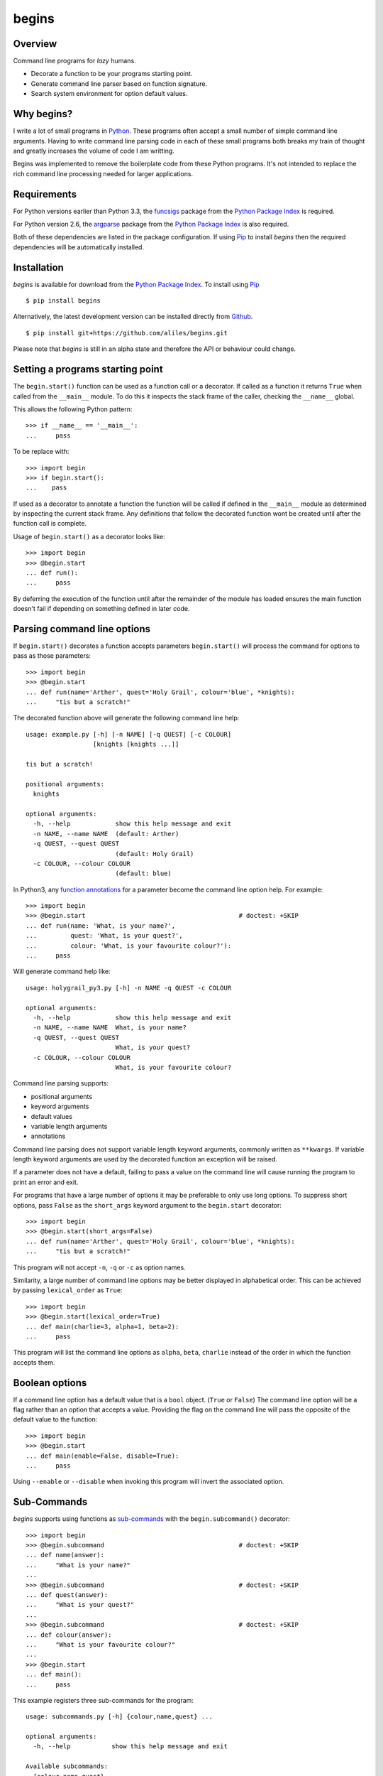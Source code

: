 ======
begins
======

--------
Overview
--------

Command line programs for *lazy* humans.

* Decorate a function to be your programs starting point.
* Generate command line parser based on function signature.
* Search system environment for option default values.

|pypi_version| |build_status| |coverage|

-----------
Why begins?
-----------

I write a lot of
small programs in `Python`_.
These programs often
accept a small number of
simple command line arguments.
Having to write
command line parsing code
in each of these
small programs both
breaks my train of thought
and greatly increases the
volume of code I am writting.

Begins was implemented to
remove the boilerplate code
from these Python programs.
It's not intended to replace
the rich command line processing
needed for larger applications.

------------
Requirements
------------

For Python versions earlier
than Python 3.3,
the `funcsigs`_ package from the
`Python Package Index`_ is
required.

For Python version 2.6,
the `argparse`_ package from the
`Python Package Index`_ is
also required.

Both of these dependencies are
listed in the package configuration.
If using `Pip`_ to
install *begins* then
the required dependencies will
be automatically installed.

------------
Installation
------------

*begins* is available
for download from
the `Python Package Index`_.
To install using `Pip`_ ::

$ pip install begins

Alternatively, the latest
development version can be
installed directly
from `Github`_. ::

$ pip install git+https://github.com/aliles/begins.git

Please note that
*begins* is still in
an alpha state 
and therefore
the API or behaviour
could change.

---------------------------------
Setting a programs starting point
---------------------------------

The ``begin.start()`` function can be
used as a function call
or a decorator.
If called as a function
it returns ``True`` when
called from the ``__main__`` module.
To do this it inspects
the stack frame of the caller,
checking the ``__name__`` global.

This allows the following Python pattern::

    >>> if __name__ == '__main__':
    ...     pass

To be replace with::

    >>> import begin
    >>> if begin.start():
    ...    pass

If used as a decorator
to annotate a function
the function will be called
if defined in the ``__main__`` module
as determined by inspecting
the current stack frame.
Any definitions that follow
the decorated function
wont be created until
after the function call
is complete.

Usage of ``begin.start()`` as
a decorator looks like::

    >>> import begin
    >>> @begin.start
    ... def run():
    ...     pass

By deferring the execution
of the function until after
the remainder of the module has loaded
ensures the main function doesn't fail
if depending on something
defined in later code.

----------------------------
Parsing command line options
----------------------------

If ``begin.start()`` decorates a
function accepts parameters
``begin.start()`` will
process the command for
options to pass as
those parameters::

    >>> import begin
    >>> @begin.start
    ... def run(name='Arther', quest='Holy Grail', colour='blue', *knights):
    ...     "tis but a scratch!"

The decorated function above
will generate the following
command line help::

   usage: example.py [-h] [-n NAME] [-q QUEST] [-c COLOUR]
                     [knights [knights ...]]

   tis but a scratch!

   positional arguments:
     knights

   optional arguments:
     -h, --help            show this help message and exit
     -n NAME, --name NAME  (default: Arther)
     -q QUEST, --quest QUEST
                           (default: Holy Grail)
     -c COLOUR, --colour COLOUR
                           (default: blue)

In Python3, any `function annotations`_
for a parameter become
the command line option help.
For example::

    >>> import begin
    >>> @begin.start                                         # doctest: +SKIP
    ... def run(name: 'What, is your name?',
    ...         quest: 'What, is your quest?',
    ...         colour: 'What, is your favourite colour?'):
    ...     pass

Will generate command help like::

   usage: holygrail_py3.py [-h] -n NAME -q QUEST -c COLOUR

   optional arguments:
     -h, --help            show this help message and exit
     -n NAME, --name NAME  What, is your name?
     -q QUEST, --quest QUEST
                           What, is your quest?
     -c COLOUR, --colour COLOUR
                           What, is your favourite colour?

Command line parsing supports:

* positional arguments
* keyword arguments
* default values
* variable length arguments
* annotations

Command line parsing
does not support
variable length keyword arguments,
commonly written as
``**kwargs``.
If variable length keyword arguments
are used by
the decorated function
an exception
will be raised.

If a parameter
does not have a default,
failing to pass a value
on the command line
will cause running the program to
print an error and exit.

For programs that have
a large number of options
it may be preferable to
only use long options.
To suppress short options,
pass ``False`` as the
``short_args`` keyword argument to
the ``begin.start`` decorator::

    >>> import begin
    >>> @begin.start(short_args=False)
    ... def run(name='Arther', quest='Holy Grail', colour='blue', *knights):
    ...     "tis but a scratch!"

This program will not
accept ``-n``, ``-q`` or ``-c``
as option names.

Similarity, a large number of
command line options may
be better displayed in
alphabetical order.
This can be achieved
by passing ``lexical_order``
as ``True``::

    >>> import begin
    >>> @begin.start(lexical_order=True)
    ... def main(charlie=3, alpha=1, beta=2):
    ...     pass

This program will list
the command line options as
``alpha``, ``beta``, ``charlie``
instead of the order
in which the function
accepts them.

---------------
Boolean options
---------------

If a command line option has
a default value that
is a ``bool`` object.
(``True`` or ``False``)
The command line option
will be a flag 
rather than an option
that accepts a value.
Providing the flag on
the command line will
pass the opposite of
the default value to
the function::

    >>> import begin
    >>> @begin.start
    ... def main(enable=False, disable=True):
    ...     pass

Using ``--enable``
or ``--disable`` when
invoking this program will
invert the associated option.

------------
Sub-Commands
------------

*begins* supports
using functions as
`sub-commands`_ with the
``begin.subcommand()`` decorator::

    >>> import begin
    >>> @begin.subcommand                                    # doctest: +SKIP
    ... def name(answer):
    ...     "What is your name?"
    ...
    >>> @begin.subcommand                                    # doctest: +SKIP
    ... def quest(answer):
    ...     "What is your quest?"
    ...
    >>> @begin.subcommand                                    # doctest: +SKIP
    ... def colour(answer):
    ...     "What is your favourite colour?"
    ...
    >>> @begin.start
    ... def main():
    ...     pass

This example registers
three sub-commands for
the program::

   usage: subcommands.py [-h] {colour,name,quest} ...

   optional arguments:
     -h, --help           show this help message and exit

   Available subcommands:
     {colour,name,quest}
       colour             What is your favourite colour?
       name               What is your name?
       quest              What is your quest?

The main function will
always be called with
the provided command line arguments.
If a sub-command was chosen
the associated function will
also be called.

It is possible to
create a sub-command with
a different name from
the decorated function's name.
To do this pass the
desired sub-command name using
the ``name`` keyword argument::

    >>> import begin
    >>> @begin.subcommand(name='colour')                     # doctest: +SKIP
    ... def question(answer):
    ...     "What is your favourite colour?"

Sub-commands can also be
registered with a
specific named group by
passing a ``group`` argument to
the ``begin.subcommand`` decorator.
The ``begin.start()`` decorator can
use sub-commands from
a named group by
passing it a ``sub_group`` argument.

Similarly, sub-commands can be
load from `entry points`_ by
passing the name
of the entry point
through the ``plugins`` argument
to the ``begin.start()`` decorator::

    >>> import begin
    >>> @begin.start(plugins='begins.plugin.demo')
    ... def main():
    ...     pass

Any functions from
installed packages
that are registered with
the ``begins.plugin.demo`` entry point
will be loaded as sub-commands.

---------------------
Multiple Sub-Commands
---------------------

Some commands may benefit
from being able to be called with
multiple subcommands on
the command line.
The enable multiple sub-commands
a command separator value needs
to be passed to be
passed to ``begin.start()``
as the ``cmd_delim`` parameter::

    >>> import begin
    >>> @begin.subcommand                                    # doctest: +SKIP
    ... def subcmd():
    ...     pass
    ...
    >>> @begin.start(cmd_delim='--')
    ... def main():
    ...     pass

When this program is called
from the command line
multiple instances of the
sub-command may be called
if separated by the
command delimiter ``--``.

-------------------
Sub-Command Context
-------------------

There are use cases where
it is desirable to pass
state from the main function to
a subsequent sub-command.
To support this Begins provides
the ``begin.context`` object.
This object will have the
following properties:

* ``return_value``, value returned by previous command function.
* ``opts_previous``, iterable of options object used by previous commands.
* ``opts_current``, options object for current command.
* ``opts_next``, iterable of options object for following commands.

Any other properties set
on the ``begin.context`` object
will not be altered by begins.

The ``return_value`` property
will be set if the
value returned from a
main function or
sub-command function is
not the ``None`` object.

---------------------
Environment Variables
---------------------

Environment variables can
be used to override the
default values for
command line options.
To use environment variables
pass a prefix string to
the ``begin.start()`` decorator through
the ``env_prefix`` parameter::

    >>> import begin
    >>> @begin.start(env_prefix='MP_')
    ... def run(name='Arther', quest='Holy Grail', colour='blue', *knights):
    ...     "tis but a scratch!"

In the example above,
if an environment variable
``MP_NAME`` existed,
it's value would be
used as the default for
the ``name`` option.
The options value can
still be set by
explicitly passing a
new value as
a command line option.

-------------------
Configuration files
-------------------

Configuration files can
also be used to
override the default values of
command line options.
To use configuration files
pass a base file name to
the ``begin.start()`` decorator through
the ``config_file`` parameter::

    >>> import begin
    >>> @begin.start(config_file='.camelot.cfg')
    ... def run(name='Arther', quest='Holy Grail', colour='blue', *knights):
    ...     "tis but a scratch!"

This example will
look for configuration files named
``.camelot.cfg`` in
the current directory and/or
the user's home directory.
A command line option's
default value can be
changed by an
option value in
a configuration file.
The configuration section
used matches the
decorated function's name
by default.
This can be changed by
passing a ``config_section``
parameter to ``begin.start()``::

    >>> import begin
    >>> @begin.start(config_file='.camelot.cfg', config_section='camelot')
    ... def run(name='Arther', quest='Holy Grail', colour='blue', *knights):
    ...     "tis but a scratch!"

In this second example
the section ``camelot``
will be used instead of
a section named ``run``.

---------------------
Argument type casting
---------------------

Command line arguments are
always passed as strings.
Sometimes thought it is
more convenient to
receive arguments of
different types.
For example, this is a
possible function for
starting a web application::

    >>> import begin
    >>> @begin.start
    ... def main(host='127.0.0.1', port='8080', debug='False'):
    ...    port = int(port)
    ...    debug = begin.utils.tobool(debug)
    ...    "Run web application"

Having to convert
the ``port`` argument to
an integer and
the ``debug`` argument to
a boolean is
additional boilerplate code.
To avoid this *begins* provides
the ``begin.convert()`` decorator.
This decorator accepts functions
as keyword arguments where
the argument name matches that of
the decorator function.
These functions are used
to convert the
types of arguments.

Rewriting the example above using
the ``begin.convert()`` decorator::

    >>> import begin
    >>> @begin.start
    ... @begin.convert(port=int, debug=begin.utils.tobool)
    ... def main(host='127.0.0.1', port=8080, debug=False):
    ...    "Run web application"

The module ``begin.utils`` contains
useful functions for
converting argument types.

-----------------
Automatic casting
-----------------

For simple, built-in types
*begins* can automatically
type cast arguments.
This is achieved by
passing the parameter
``_automatic`` to ``begin.convert()``::

    >>> import begin
    >>> @begin.start
    ... @begin.convert(_automatic=True)
    ... def main(host='127.0.0.1', port=8080, debug=False):
    ...     "Run web application"

This example is
functionally equivalent to
the example above.

Automatic type casting
works for the following
built-in types.

* ``int`` or ``long``
* ``float``
* ``boolean``
* ``tuple`` or ``list``

Additional casting functions
can be provided with
the same call to the
``begin.convert()`` decorator.

Alternatively, use of
``begin.convert()`` can be
dispensed by passing ``True``
to ``begin.start()`` via
the ``auto_convert`` parameter::

    >>> import begin
    >>> @begin.start(auto_convert=True)
    ... def main(host='127.0.0.1', port=8080, debug=False):
    ...     "Run web application"

Again, this example is
functionally equivalent to
the example above.

The limitation of using
``auto_convert`` is that
it is not longer possible to
provide additional casting functions.

-----------------------
Command Line Extensions
-----------------------

There are behaviours that
are common to many
command line applications,
such as configuring the
``logging`` and
``cgitb`` modules.
*begins* provides
function decorators that
extend a program's
command line arguments to
configure these modules.

* ``begin.tracebacks()``
* ``begin.logging()``

To use these decorators
they need to decorate
the main function
before ``begin.start()``
is applied.

Tracebacks
----------

The ``begin.tracebacks()`` decorator
adds command line options for
extended traceback reports to
be generated for
unhandled exceptions::

   >>> import begin
   >>> @begin.start
   ... @begin.tracebacks
   ... def main(*message):
   ...     pass

The example above will
now have the following
additional argument group::

   tracebacks:
     Extended traceback reports on failure

     --tracebacks   Enable extended traceback reports
     --tbdir TBDIR  Write tracebacks to directory

Passing ``--tracebacks`` will
cause extended traceback reports
to be generated for
unhandled exceptions.

Traceback options may
also be set using
configuration files,
if `Configuration files`_
are supported.
The follow options
are used.

* ``enabled``: use any of ``true``, ``t``, ``yes``, ``y``, ``on`` or ``1``
  to enable tracebacks.
* ``directory``: write tracebacks to this directory.

Options are expected to
be in a ``tracebacks`` section.

Logging
-------

The ``begin.logging()`` decorator
adds command line options for
configuring the logging module::

   >>> import logging
   >>> import begin
   >>> @begin.start
   ... @begin.logging
   ... def main(*message):
   ...     for msg in message:
   ...         logging.info(msg)

The example above will
now have two additional
optional arguments as well as
an additional argument group::

   optional arguments:
     -h, --help            show this help message and exit
     -v, --verbose         Increse logging output
     -q, --quiet           Decrease logging output

   logging:
     Detailed control of logging output

     --loglvl {DEBUG,INFO,WARNING,ERROR,CRITICAL}
                           Set explicit log level
     --logfile LOGFILE     Ouput log messages to file
     --logfmt LOGFMT       Log message format

The logging level
defaults to ``INFO``.
It can be adjusted
by passing ``--quiet``,
``--verbose`` or
explicitly using ``--loglvl``.

The default log format
depends on whether
log output is
being directed to
standard out or file.
The raw log text
is written to
standard out.
The log message written
to file output includes:

* Time
* Log level
* Filename and line number
* Message

The message format can
be overridden using
the ``--logfmt`` option.

Logging options may
also be set using
configuration files,
if `Configuration files`_
are supported.
The follow options
are used.

* ``level``: log level, must be one of ``DEBUG``, ``INFO``, ``WARNING``,
  ``ERROR`` or ``CRITICAL``.
* ``file``: output log messages to this file.
* ``format``: log message format.

Options are expected to
be in a ``logging`` section.

-----------------------
Command Line Formatting
-----------------------

The default `argparse`_ help formatter
may not always meet your needs.
An alternate formatter
can be provided using the
``formatter_class`` argument
to ``begin.start()``::

    >>> import begin, argparse
    >>> @begin.start(formatter_class=argparse.RawTextHelpFormatter)
    ... def main():
    ...     pass

Any of the `formatter classes`_
provided by the argparse module
can be used.

Alternatively, ``begin.formatters`` provides
a mechanism to compose
new formatter class according
to your requirements.::

    >>> from begin import formatters
    >>> formatter_class = formatters.compose(formatters.RawDescription, formatters.RawArguments)

The following mixin classes
are provided for use with
``begin.formatters.compose()``

* RawDescription
* RawArguments
* ArgumentDefaults
* RemoveSubcommandsLine

One or more of
these may be passed to
``begin.formatters.compose()``
to create a new
formatter class.

------------
Entry Points
------------

The `setuptools`_ package supports
`automatic script creation`_ to
automatically create
command line scripts.
These command line scripts
use the `entry points`_ system
from setuptools.

To support the
use of entry points,
functions decorated by
``begin.start()`` have
an instance method called
``start()`` that must be
used to configure the
entry point::

    setup(
        # ...
        entry_points = {
            'console_scripts': [
                'program = package.module:main.start'
            ]
        }

Use of the ``start()`` method is
required because the
main function is not
called from the ``__main__`` module
by the entryp points system.

------
Issues
------

Any bug reports or
feature requests can
be made using GitHub' `issues system`_.

.. _Github: https://github.com/aliles/begins
.. _Python: http://python.org
.. _Python Package Index: https://pypi.python.org/pypi
.. _Pip: http://www.pip-installer.org
.. _argparse: https://pypi.python.org/pypi/argparse
.. _automatic script creation: http://peak.telecommunity.com/DevCenter/setuptools#automatic-script-creation
.. _issues system: https://github.com/aliles/begins/issues
.. _entry points: http://peak.telecommunity.com/DevCenter/setuptools#dynamic-discovery-of-services-and-plugins
.. _funcsigs: https://pypi.python.org/pypi/funcsigs
.. _function annotations: http://www.python.org/dev/peps/pep-3107/
.. _formatter classes: http://docs.python.org/dev/library/argparse.html#formatter-class
.. _setuptools: https://pypi.python.org/pypi/setuptools
.. _sub-commands: http://docs.python.org/dev/library/argparse.html#sub-commands

.. |build_status| image:: https://secure.travis-ci.org/aliles/begins.png?branch=master
   :target: https://travis-ci.org/aliles/begins
   :alt: Current build status

.. |coverage| image:: https://coveralls.io/repos/aliles/begins/badge.png?branch=master
   :target: https://coveralls.io/r/aliles/begins?branch=master
   :alt: Latest PyPI version

.. |pypi_version| image:: https://pypip.in/v/begins/badge.png
   :target: https://crate.io/packages/begins/
   :alt: Latest PyPI version
